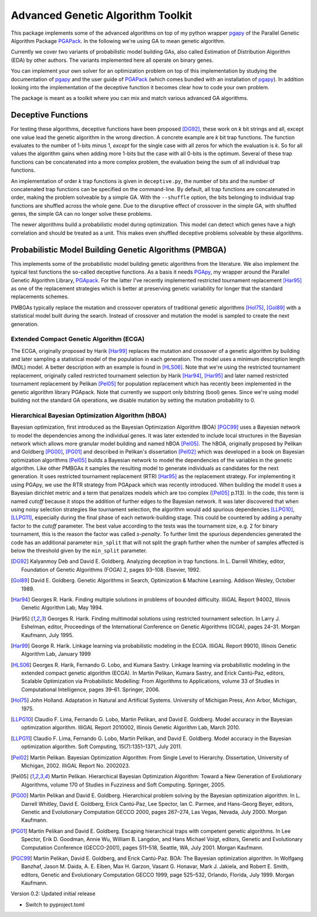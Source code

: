 ++++++++++++++++++++++++++++++++++
Advanced Genetic Algorithm Toolkit
++++++++++++++++++++++++++++++++++

This package implements some of the advanced algorithms on top of my
python wrapper pgapy_ of the Parallel Genetic Algorithm Package
PGAPack_. In the following we're using GA to mean genetic algorithm.

Currently we cover two variants of probabilistic model building GAs,
also called Estimation of Distribution Algorithm (EDA) by other authors.
The variants implemented here all operate on binary genes.

You can implement your own solver for an optimization problem on top of
this implementation by studying the documentation of pgapy_ and the user
guide of PGAPack_ (which comes bundled with an installation of pgapy_).
In addition looking into the implementation of the deceptive function it
becomes clear how to code your own problem.

The package is meant as a toolkit where you can mix and match various
advanced GA algorithms.

Deceptive Functions
===================

For testing these algorithms, deceptive functions have been proposed
[DG92]_, these work on *k* bit strings and all, except one value lead
the genetic algorithm in the wrong direction. A concrete example are *k*
bit trap functions. The function evaluates to the number of 1-bits minus
1, *except* for the single case with all zeros for which the evaluation
is *k*. So for all values the algorithm gains when adding more 1-bits
but the case with all 0-bits is the optimum. Several of these trap
functions can be concatenated into a more complex problem, the
evaluation being the sum of all individual trap functions.

An implementation of order *k* trap functions is given in
``deceptive.py``, the number of bits and the number of concatenated trap
functions can be specified on the command-line. By default, all trap
functions are concatenated in order, making the problem solveable by a
simple GA. With the ``--shuffle`` option, the bits belonging to
individual trap functions are shuffled across the whole gene. Due to the
disruptive effect of crossover in the simple GA, with shuffled genes,
the simple GA can no longer solve these problems.

The newer algorithms build a probabilistic model during optimization.
This model can detect which genes have a high correlation and should be
treated as a unit. This makes even shuffled deceptive problems solveable
by these algorithms.

Probabilistic Model Building Genetic Algorithms (PMBGA)
=======================================================

This implements some of the probabilistic model building genetic
algorithms from the literature. We also implement the typical test
functions the so-called deceptive functions. As a basis it needs PGApy_,
my wrapper around the Parallel Genetic Algorithm Library, PGApack_.
For the latter I've recently implemented restricted tournament
replacement [Har95]_ as one of the replacement strategies which is better at
preserving genetic variability for longer that the standard replacements
schemes.

PMBGAs typically replace the mutation and crossover operators of
traditional genetic algorithms [Hol75]_, [Gol89]_ with a statistical
model built during the search. Instead of crossover and mutation the
model is sampled to create the next generation.

Extended Compact Genetic Algorithm (ECGA)
-----------------------------------------

The ECGA, originally proposed by Harik [Har99]_ replaces the mutation and
crossover of a genetic algorithm by building and later sampling
a statistical model of the population in each generation. The
model uses a minimum description length (MDL) model. A better
description with an example is found in [HLS06]_.
Note that we're using the restricted tournament replacement,
originally called restricted tournament selection by Harik
[Har94]_, [Har95]_ and later named restricted tournament replacement by
Pelikan [Pel05]_ for population replacement which has recently been
implemented in the genetic algorithm library PGApack.
Note that currently we support only bitstring (bool) genes.
Since we're using model building not the standard GA operations,
we disable mutation by setting the mutation probability to 0.

Hierarchical Bayesian Optimization Algorithm (hBOA)
---------------------------------------------------

Bayesian optimization, first introduced as the Bayesian Optimization
Algorithm (BOA) [PGC99]_ uses a Bayesian network to model the
dependencies among the individual genes. It was later extended to
include local structures in the Bayesian network which allows more
granular model building and named hBOA [Pel05]_.  The hBOA, originally
proposed by Pelikan and Goldberg [PG00]_, [PG01]_ and described in Pelikan's
dissertation [Pel02]_ which was developed in a book on Bayesian
optimization algorithms [Pel05]_ builds a Bayesian network to model the
dependencies of the variables in the genetic algorithm. Like other
PMBGAs it samples the resulting model to generate individuals as
candidates for the next generation. It uses restricted tournament
replacement (RTR) [Har95]_ as the replacement strategy. For implementing
it using PGApy, we use the RTR strategy from PGApack which was recently
introduced. When building the model it uses a Bayesian dirichlet metric
and a term that penalizes models which are too complex ([Pel05]_ p.113).
In the code, this term is named *cutoff* because it stops the addition
of further edges to the Bayesian network. It was later discovered that
when using noisy selection strategies like tournament selection, the 
algorithm would add spurious dependencies [LLPG10]_, [LLPG11]_,
especially during the
final phase of each network-building stage. This could be countered by
adding a penalty factor to the *cutoff* parameter. The best value
according to the tests was the tournament size, e.g. 2 for binary
tournament, this is the reason the factor was called *s-penalty*. To
further limit the spurious dependencies generated the code has an
additional parameter ``min_split`` that will not split the graph further
when the number of samples affected is below the threshold given by the
``min_split`` parameter.

.. [DG92] Kalyanmoy Deb and David E. Goldberg. Analyzing deception in
   trap functions. In L. Darrell Whitley, editor, Foundation of Genetic
   Algorithms (FOGA) 2, pages 93–108.  Elsevier, 1992.
.. [Gol89] David E. Goldberg. Genetic Algorithms in Search, Optimization
   & Machine Learning. Addison Wesley, October 1989.
.. [Har94] Georges R. Harik. Finding multiple solutions in problems of
   bounded difficulty. IlliGAL Report 94002, Illinois Genetic
   Algorithm Lab, May 1994.
.. [Har95] Georges R. Harik. Finding multimodal solutions using
   restricted tournament selection. In Larry J. Eshelman, editor,
   Proceedings of the International Conference on Genetic Algorithms
   (ICGA), pages 24–31. Morgan Kaufmann, July 1995.
.. [Har99] George R. Harik. Linkage learning via probabilistic modeling
   in the ECGA. IlliGAL Report 99010, Illinois Genetic Algorithm Lab,
   January 1999
.. [HLS06] Georges R. Harik, Fernando G. Lobo, and Kumara Sastry.
   Linkage learning via probabilistic modeling in the extended compact
   genetic algorithm (ECGA). In Martin Pelikan, Kumara Sastry, and
   Erick Cantú-Paz, editors, Scalable Optimization via Probabilistic
   Modelling: From Algorithms to Applications, volume 33 of Studies in
   Computational Intelligence, pages 39–61. Springer, 2006.
.. [Hol75] John Holland. Adaptation in Natural and Artificial Systems.
   University of Michigan Press, Ann Arbor, Michigan, 1975.
.. [LLPG10] Claudio F. Lima, Fernando G. Lobo, Martin Pelikan, and David
   E. Goldberg. Model accuracy in the Bayesian optimization algorithm.
   IlliGAL Report 2010002, Illinois Genetic Algorithm Lab, March 2010.
.. [LLPG11] Claudio F. Lima, Fernando G. Lobo, Martin Pelikan, and David
   E. Goldberg. Model accuracy in the Bayesian optimization algorithm.
   Soft Computing, 15(7):1351–1371, July 2011.
.. [Pel02] Martin Pelikan. Bayesian Optimization Algorithm: From Single
   Level to Hierarchy. Dissertation, University of Michigan, 2002.
   IlliGAL Report No. 2002023.
.. [Pel05] Martin Pelikan. Hierarchical Bayesian Optimization
    Algorithm: Toward a New Generation of Evolutionary
    Algorithms, volume 170 of Studies in Fuzziness and Soft
    Computing. Springer, 2005.
.. [PG00] Martin Pelikan and David E. Goldberg. Hierarchical problem
   solving by the Bayesian optimization algorithm. In L. Darrell Whitley,
   David E. Goldberg, Erick Cantú-Paz, Lee Spector, Ian C. Parmee, and
   Hans-Georg Beyer, editors, Genetic and Evolutionary Computation
   GECCO 2000, pages 267–274, Las Vegas, Nevada, July 2000. Morgan
   Kaufmann.
.. [PG01] Martin Pelikan and David E. Goldberg. Escaping hierarchical
   traps with competent genetic algorithms. In Lee Spector, Erik D.
   Goodman, Annie Wu, William B. Langdon, and Hans Michael Voigt,
   editors, Genetic and Evolutionary Computation Conference
   (GECCO-2001), pages 511–518, Seattle, WA, July 2001. Morgan Kaufmann.
.. [PGC99] Martin Pelikan, David E. Goldberg, and Erick Cantú-Paz. BOA:
   The Bayesian optimization algorithm. In Wolfgang Banzhaf, Jason M.
   Daida, A. E. Eiben, Max H. Garzon, Vasant G. Honavar, Mark J.
   Jakiela, and Robert E. Smith, editors, Genetic and Evolutionary
   Computation GECCO 1999, page 525–532, Orlando, Florida, July 1999.
   Morgan Kaufmann.

.. _PGApy: https://github.com/schlatterbeck/pgapy
.. _PGApack: https://github.com/schlatterbeck/pgapack

Version 0.2: Updated initial release

- Switch to pyproject.toml
